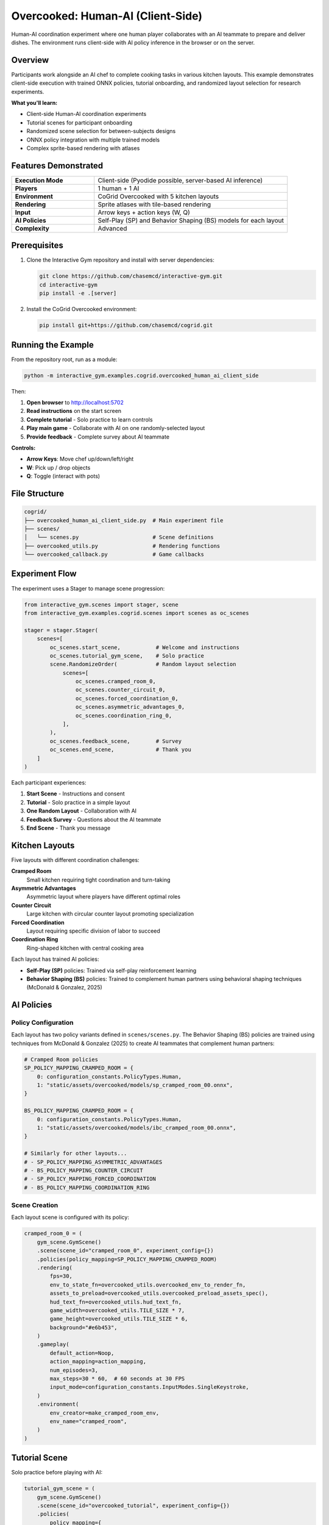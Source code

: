 Overcooked: Human-AI (Client-Side)
===================================

Human-AI coordination experiment where one human player collaborates with an AI teammate to prepare and deliver dishes. The environment runs client-side with AI policy inference in the browser or on the server.

Overview
--------

Participants work alongside an AI chef to complete cooking tasks in various kitchen layouts. This example demonstrates client-side execution with trained ONNX policies, tutorial onboarding, and randomized layout selection for research experiments.

**What you'll learn:**

- Client-side Human-AI coordination experiments
- Tutorial scenes for participant onboarding
- Randomized scene selection for between-subjects designs
- ONNX policy integration with multiple trained models
- Complex sprite-based rendering with atlases

Features Demonstrated
---------------------

.. list-table::
   :widths: 30 70

   * - **Execution Mode**
     - Client-side (Pyodide possible, server-based AI inference)
   * - **Players**
     - 1 human + 1 AI
   * - **Environment**
     - CoGrid Overcooked with 5 kitchen layouts
   * - **Rendering**
     - Sprite atlases with tile-based rendering
   * - **Input**
     - Arrow keys + action keys (W, Q)
   * - **AI Policies**
     - Self-Play (SP) and Behavior Shaping (BS) models for each layout
   * - **Complexity**
     - Advanced

Prerequisites
-------------

1. Clone the Interactive Gym repository and install with server dependencies:

   .. code-block:: bash

       git clone https://github.com/chasemcd/interactive-gym.git
       cd interactive-gym
       pip install -e .[server]

2. Install the CoGrid Overcooked environment:

   .. code-block:: bash

       pip install git+https://github.com/chasemcd/cogrid.git

Running the Example
-------------------

From the repository root, run as a module:

.. code-block:: bash

    python -m interactive_gym.examples.cogrid.overcooked_human_ai_client_side

Then:

1. **Open browser** to http://localhost:5702
2. **Read instructions** on the start screen
3. **Complete tutorial** - Solo practice to learn controls
4. **Play main game** - Collaborate with AI on one randomly-selected layout
5. **Provide feedback** - Complete survey about AI teammate

**Controls:**

- **Arrow Keys**: Move chef up/down/left/right
- **W**: Pick up / drop objects
- **Q**: Toggle (interact with pots)

File Structure
--------------

.. code-block:: text

    cogrid/
    ├── overcooked_human_ai_client_side.py  # Main experiment file
    ├── scenes/
    │   └── scenes.py                       # Scene definitions
    ├── overcooked_utils.py                 # Rendering functions
    └── overcooked_callback.py              # Game callbacks

Experiment Flow
---------------

The experiment uses a Stager to manage scene progression:

.. code-block:: python

    from interactive_gym.scenes import stager, scene
    from interactive_gym.examples.cogrid.scenes import scenes as oc_scenes

    stager = stager.Stager(
        scenes=[
            oc_scenes.start_scene,           # Welcome and instructions
            oc_scenes.tutorial_gym_scene,    # Solo practice
            scene.RandomizeOrder(            # Random layout selection
                scenes=[
                    oc_scenes.cramped_room_0,
                    oc_scenes.counter_circuit_0,
                    oc_scenes.forced_coordination_0,
                    oc_scenes.asymmetric_advantages_0,
                    oc_scenes.coordination_ring_0,
                ],
            ),
            oc_scenes.feedback_scene,        # Survey
            oc_scenes.end_scene,             # Thank you
        ]
    )

Each participant experiences:

1. **Start Scene** - Instructions and consent
2. **Tutorial** - Solo practice in a simple layout
3. **One Random Layout** - Collaboration with AI
4. **Feedback Survey** - Questions about the AI teammate
5. **End Scene** - Thank you message

Kitchen Layouts
---------------

Five layouts with different coordination challenges:

**Cramped Room**
  Small kitchen requiring tight coordination and turn-taking

**Asymmetric Advantages**
  Asymmetric layout where players have different optimal roles

**Counter Circuit**
  Large kitchen with circular counter layout promoting specialization

**Forced Coordination**
  Layout requiring specific division of labor to succeed

**Coordination Ring**
  Ring-shaped kitchen with central cooking area

Each layout has trained AI policies:

- **Self-Play (SP)** policies: Trained via self-play reinforcement learning
- **Behavior Shaping (BS)** policies: Trained to complement human partners using behavioral shaping techniques (McDonald & Gonzalez, 2025)

AI Policies
-----------

Policy Configuration
^^^^^^^^^^^^^^^^^^^^

Each layout has two policy variants defined in ``scenes/scenes.py``. The Behavior Shaping (BS) policies are trained using techniques from McDonald & Gonzalez (2025) to create AI teammates that complement human partners:

.. code-block:: python

    # Cramped Room policies
    SP_POLICY_MAPPING_CRAMPED_ROOM = {
        0: configuration_constants.PolicyTypes.Human,
        1: "static/assets/overcooked/models/sp_cramped_room_00.onnx",
    }

    BS_POLICY_MAPPING_CRAMPED_ROOM = {
        0: configuration_constants.PolicyTypes.Human,
        1: "static/assets/overcooked/models/ibc_cramped_room_00.onnx",
    }

    # Similarly for other layouts...
    # - SP_POLICY_MAPPING_ASYMMETRIC_ADVANTAGES
    # - BS_POLICY_MAPPING_COUNTER_CIRCUIT
    # - SP_POLICY_MAPPING_FORCED_COORDINATION
    # - BS_POLICY_MAPPING_COORDINATION_RING

Scene Creation
^^^^^^^^^^^^^^

Each layout scene is configured with its policy:

.. code-block:: python

    cramped_room_0 = (
        gym_scene.GymScene()
        .scene(scene_id="cramped_room_0", experiment_config={})
        .policies(policy_mapping=SP_POLICY_MAPPING_CRAMPED_ROOM)
        .rendering(
            fps=30,
            env_to_state_fn=overcooked_utils.overcooked_env_to_render_fn,
            assets_to_preload=overcooked_utils.overcooked_preload_assets_spec(),
            hud_text_fn=overcooked_utils.hud_text_fn,
            game_width=overcooked_utils.TILE_SIZE * 7,
            game_height=overcooked_utils.TILE_SIZE * 6,
            background="#e6b453",
        )
        .gameplay(
            default_action=Noop,
            action_mapping=action_mapping,
            num_episodes=3,
            max_steps=30 * 60,  # 60 seconds at 30 FPS
            input_mode=configuration_constants.InputModes.SingleKeystroke,
        )
        .environment(
            env_creator=make_cramped_room_env,
            env_name="cramped_room",
        )
    )

Tutorial Scene
--------------

Solo practice before playing with AI:

.. code-block:: python

    tutorial_gym_scene = (
        gym_scene.GymScene()
        .scene(scene_id="overcooked_tutorial", experiment_config={})
        .policies(
            policy_mapping={
                0: configuration_constants.PolicyTypes.Human,
            },
        )
        .rendering(
            fps=30,
            env_to_state_fn=overcooked_utils.overcooked_env_to_render_fn,
            assets_to_preload=overcooked_utils.overcooked_preload_assets_spec(),
            hud_text_fn=overcooked_utils.hud_text_fn,
            game_width=overcooked_utils.TILE_SIZE * 7,
            game_height=overcooked_utils.TILE_SIZE * 6,
            background="#e6b453",
        )
        .gameplay(
            default_action=Noop,
            action_mapping=action_mapping,
            num_episodes=1,
            max_steps=1000,
            input_mode=configuration_constants.InputModes.SingleKeystroke,
        )
        .user_experience(
            scene_header="Overcooked Tutorial",
            scene_body_filepath="interactive_gym/server/static/templates/overcooked_controls.html",
            in_game_scene_body="""
                <center>
                <p>Use arrow keys and W to pick up/drop. Try delivering a dish!</p>
                </center>
            """,
        )
        .environment(
            env_creator=make_tutorial_env,
            env_name="tutorial",
        )
    )

The tutorial allows participants to learn:

- Movement with arrow keys
- Picking up onions with W
- Dropping onions in pots with W
- Picking up plates
- Delivering completed dishes

Rendering System
----------------

Sprite Atlases
^^^^^^^^^^^^^^

Overcooked uses texture atlases for efficient rendering:

.. code-block:: python

    from interactive_gym.configurations import object_contexts

    def overcooked_preload_assets_spec():
        terrain = object_contexts.AtlasSpec(
            name="terrain",
            img_path="static/assets/overcooked/sprites/terrain.png",
            atlas_path="static/assets/overcooked/sprites/terrain.json",
        )
        chefs = object_contexts.AtlasSpec(
            name="chefs",
            img_path="static/assets/overcooked/sprites/chefs.png",
            atlas_path="static/assets/overcooked/sprites/chefs.json",
        )
        objects = object_contexts.AtlasSpec(
            name="objects",
            img_path="static/assets/overcooked/sprites/objects.png",
            atlas_path="static/assets/overcooked/sprites/objects.json",
        )
        return [terrain.as_dict(), chefs.as_dict(), objects.as_dict()]

Tile-Based Coordinates
^^^^^^^^^^^^^^^^^^^^^^

.. code-block:: python

    TILE_SIZE = 45

    def get_x_y(pos: tuple[int, int], game_height: int, game_width: int):
        col, row = pos
        x = row * TILE_SIZE / game_width
        y = col * TILE_SIZE / game_height
        return x, y

Static vs Dynamic Rendering
^^^^^^^^^^^^^^^^^^^^^^^^^^^^

Permanent objects (counters, stacks, delivery zones) are rendered once:

.. code-block:: python

    def overcooked_env_to_render_fn(env, config):
        render_objects = []

        # Static objects rendered only on first frame
        if env.t == 0:
            render_objects += generate_counter_objects(env, config)
            render_objects += generate_delivery_areas(env, config)
            render_objects += generate_static_tools(env, config)

        # Dynamic objects every frame
        render_objects += generate_agent_sprites(env, config)
        render_objects += generate_objects(env, config)

        return [obj.as_dict() for obj in render_objects]

HUD Display
^^^^^^^^^^^

.. code-block:: python

    def hud_text_fn(game):
        score = int(list(game.episode_rewards.values())[0])
        time_left = (game.env.max_steps - game.tick_num) / game.config.fps
        return f"Score: {score:03d}   |    Time Left: {time_left:.1f}s"

Data Collection
---------------

Interactive Gym automatically tracks:

- Each player's observations
- Actions taken by human and AI
- Shared team reward (dishes delivered)
- Episode score and time
- Timestamped event logs

Feedback Survey
^^^^^^^^^^^^^^^

The experiment includes a post-game survey:

.. code-block:: python

    feedback_scene = (
        static_scene.ScalesAndTextBox(
            scale_questions=[
                "The AI teammate was helpful.",
                "I enjoyed working with the AI teammate.",
                "The AI teammate understood my intentions.",
            ],
            scale_labels=[
                ["Strongly Disagree", "Neutral", "Strongly Agree"],
                ["Strongly Disagree", "Neutral", "Strongly Agree"],
                ["Strongly Disagree", "Neutral", "Strongly Agree"],
            ],
            text_box_header="Please describe your experience working with the AI teammate.",
            scale_size=7,
        )
        .scene(scene_id="feedback_scene", experiment_config={})
    )

Research Applications
---------------------

This example is designed for research on:

**Human-AI Coordination**
  Study how humans adapt to different AI policies

**Policy Comparison**
  Compare Self-Play vs Behavior Shaping policies with human partners

**Layout Effects**
  Investigate how environment structure affects coordination

**Learning and Adaptation**
  Track how humans change strategy when working with AI

**Theory of Mind**
  Study mental model formation during collaboration

References
----------

McDonald, C., & Gonzalez, C. (2025). Controllable Complementarity: Subjective Preferences in Human-AI Collaboration. *arXiv preprint arXiv:2503.05455*.
